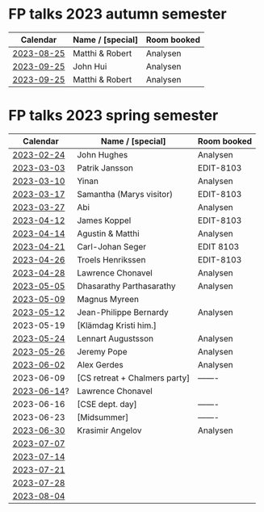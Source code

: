 * FP talks 2023 autumn semester
| Calendar   | Name / [special] | Room booked |
|------------+------------------+-------------|
| [[file:talks/2023-08-25.txt][2023-08-25]]  | Matthi & Robert  | Analysen    |
| [[file:talks/2023-09-25.txt][2023-09-25]]  | John Hui         | Analysen    |
| [[file:talks/2023-10-13.txt][2023-09-25]]  | Matthi & Robert  | Analysen    |

* FP talks 2023 spring semester
|    Calendar | Name / [special]              | Room booked |
|-------------+-------------------------------+-------------|
|  [[file:talks/2023-02-24.txt][2023-02-24]] | John Hughes                   | Analysen    |
|  [[file:talks/2023-03-03.txt][2023-03-03]] | Patrik Jansson                | EDIT-8103   |
|  [[file:talks/2023-03-10.txt][2023-03-10]] | Yinan                         | Analysen    |
|  [[file:talks/2023-03-17.txt][2023-03-17]] | Samantha (Marys visitor)      | EDIT-8103   |
|  [[file:talks/2023-03-27.txt][2023-03-27]] | Abi                           | Analysen    |
|  [[file:talks/2023-04-12.txt][2023-04-12]] | James Koppel                  | EDIT-8103   |
|  [[file:talks/2023-04-14.txt][2023-04-14]] | Agustin & Matthi              | Analysen    |
|  [[file:talks/2023-04-21.txt][2023-04-21]] | Carl-Johan Seger              | EDIT 8103   |
|  [[file:talks/2023-04-26.txt][2023-04-26]] | Troels Henrikssen             | EDIT-8103   |
|  [[file:talks/2023-04-28.txt][2023-04-28]] | Lawrence Chonavel             | Analysen    |
|  [[file:talks/2023-05-05.txt][2023-05-05]] | Dhasarathy Parthasarathy      | Analysen    |
|  [[file:talks/2023-05-09.txt][2023-05-09]] | Magnus Myreen                 |             |
|  [[file:talks/2023-05-12.txt][2023-05-12]] | Jean-Philippe Bernardy        | Analysen    |
|  2023-05-19 | [Klämdag Kristi him.]         |             |
|  [[file:talks/2023-05-24.txt][2023-05-24]] | Lennart Augustsson            | Analysen    |
|  [[file:talks/2023-05-26.txt][2023-05-26]] | Jeremy Pope                   | Analysen    |
|  [[file:talks/2023-06-02.txt][2023-06-02]] | Alex Gerdes                   | Analysen    |
|  2023-06-09 | [CS retreat + Chalmers party] | -------     |
| [[file:talks/2023-06-14.txt][2023-06-14]]? | Lawrence Chonavel             |             |
|  2023-06-16 | [CSE dept. day]               | -------     |
|  2023-06-23 | [Midsummer]                   | -------     |
|  [[file:talks/2023-06-30.txt][2023-06-30]] | Krasimir Angelov              | Analysen    |
|  [[file:talks/2023-07-07.txt][2023-07-07]] |                               |             |
|  [[file:talks/2023-07-14.txt][2023-07-14]] |                               |             |
|  [[file:talks/2023-07-21.txt][2023-07-21]] |                               |             |
|  [[file:talks/2023-07-28.txt][2023-07-28]] |                               |             |
|  [[file:talks/2023-08-04.txt][2023-08-04]] |                               |             |

